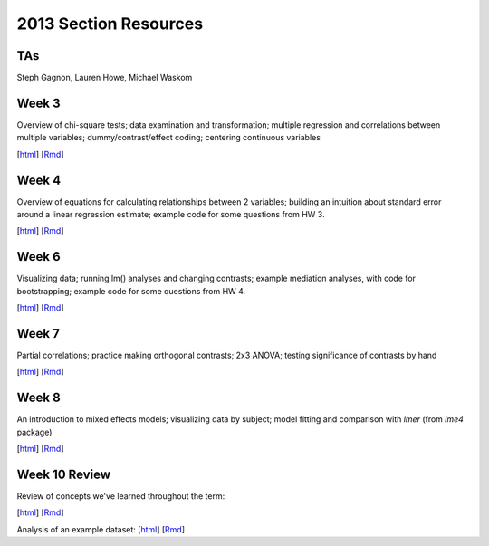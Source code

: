 2013 Section Resources
=================
TAs
---------------
Steph Gagnon, Lauren Howe, Michael Waskom


Week 3
---------------

Overview of chi-square tests; data examination and transformation; multiple regression and
correlations between multiple variables; dummy/contrast/effect coding; centering continuous variables

[`html <http://www.stanford.edu/class/psych252/section_2013/Section3.html>`_]
[`Rmd <http://www.stanford.edu/class/psych252/section_2013/Section3.Rmd>`_] 


Week 4
---------------

Overview of equations for calculating relationships between 2 variables; 
building an intuition about standard error around a linear regression estimate;
example code for some questions from HW 3.

[`html <http://www.stanford.edu/class/psych252/section_2013/Section4.html>`_]
[`Rmd <http://www.stanford.edu/class/psych252/section_2013/Section4.Rmd>`_] 


Week 6
---------------

Visualizing data; running lm() analyses and changing contrasts; 
example mediation analyses, with code for bootstrapping;
example code for some questions from HW 4.

[`html <http://www.stanford.edu/class/psych252/section_2013/Contrasts_and_Mediation.html>`_]
[`Rmd <http://www.stanford.edu/class/psych252/section_2013/Contrasts_and_Mediation.Rmd>`_]


Week 7
---------------
  
Partial correlations; practice making orthogonal contrasts; 
2x3 ANOVA; testing significance of contrasts by hand
  
[`html <http://www.stanford.edu/class/psych252/section_2013/Section_week7.html>`_]
[`Rmd <http://www.stanford.edu/class/psych252/section_2013/Section_week7.Rmd>`_] 


Week 8
---------------
  
An introduction to mixed effects models; visualizing data by subject; model fitting and 
comparison with `lmer` (from `lme4` package)
  
[`html <http://www.stanford.edu/class/psych252/section_2013/Mixed_models_tutorial.html>`_]
[`Rmd <http://www.stanford.edu/class/psych252/section_2013/Mixed_models_tutorial.Rmd>`_] 

Week 10 Review
---------------
Review of concepts we've learned throughout the term:

[`html <http://www.stanford.edu/class/psych252/section_2013/week10_forsection.html>`_]
[`Rmd <http://www.stanford.edu/class/psych252/section_2013/week10_forsection.Rmd>`_]

Analysis of an example dataset:
[`html <http://www.stanford.edu/class/psych252/section_2013/Review_example.html>`_]
[`Rmd <http://www.stanford.edu/class/psych252/section_2013/Review_example.Rmd>`_]
